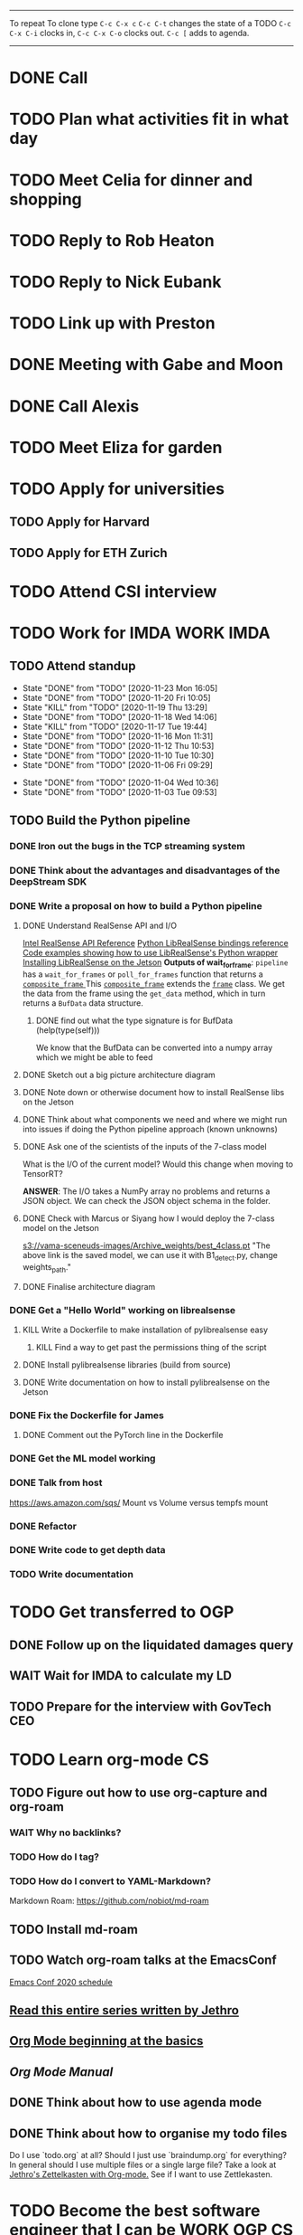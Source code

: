 #+TAGS:  PHYSICAL(0) [ WORK(1) : IMDA OGP ] SERENDIPITY(2) [ SIDEPROJECTS(3) : BLOG BOARDGAMEENGINE THESIS CS ] HOBBIES(4) RELATIONSHIPS(5)

------
To repeat
To clone type ~C-c C-x c~
~C-c C-t~ changes the state of a TODO
~C-c C-x C-i~ clocks in,
~C-c C-x C-o~ clocks out.
~C-c [~ adds to agenda.
------
* DONE Call 
* TODO Plan what activities fit in what day
* TODO Meet Celia for dinner and shopping
* TODO Reply to Rob Heaton
SCHEDULED: <2020-11-23 Mon>
* TODO Reply to Nick Eubank
SCHEDULED: <2020-11-23 Mon>
* TODO Link up with Preston
* DONE Meeting with Gabe and Moon
SCHEDULED: <2020-11-23 Mon 22:00>
* DONE Call Alexis
* TODO Meet Eliza for garden
* TODO Apply for universities
** TODO Apply for Harvard
** TODO Apply for ETH Zurich
* TODO Attend CSI interview
SCHEDULED: <2020-12-02 Wed 11:00>
* TODO Work for IMDA :WORK:IMDA:
** TODO Attend standup
SCHEDULED: <2020-11-24 Tue 09:00 ++1d>
:PROPERTIES:
:LAST_REPEAT: [2020-11-23 Mon 16:05]
:ORDERED:  t
:END:
- State "DONE"       from "TODO"       [2020-11-23 Mon 16:05]
- State "DONE"       from "TODO"       [2020-11-20 Fri 10:05]
- State "KILL"       from "TODO"       [2020-11-19 Thu 13:29]
- State "DONE"       from "TODO"       [2020-11-18 Wed 14:06]
- State "KILL"       from "TODO"       [2020-11-17 Tue 19:44]
- State "DONE"       from "TODO"       [2020-11-16 Mon 11:31]
- State "DONE"       from "TODO"       [2020-11-12 Thu 10:53]
- State "DONE"       from "TODO"       [2020-11-10 Tue 10:30]
- State "DONE"       from "TODO"       [2020-11-06 Fri 09:29]
:LOGBOOK:
CLOCK: [2020-11-06 Fri 09:03]--[2020-11-06 Fri 09:29] =>  0:26
CLOCK: [2020-11-04 Wed 09:45]--[2020-11-04 Wed 10:37] =>  0:52
:END:
- State "DONE"       from "TODO"       [2020-11-04 Wed 10:36]
- State "DONE"       from "TODO"       [2020-11-03 Tue 09:53]
** TODO Build the Python pipeline 
*** DONE Iron out the bugs in the TCP streaming system
*** DONE Think about the advantages and disadvantages of the DeepStream SDK
:LOGBOOK:
CLOCK: [2020-11-02 Mon 17:16]--[2020-11-02 Mon 18:18] =>  1:02
:END:
*** DONE Write a proposal on how to build a Python pipeline
**** DONE Understand RealSense API and I/O
:LOGBOOK:
CLOCK: [2020-11-03 Tue 11:30]--[2020-11-03 Tue 12:05] =>  0:35
:END:
[[https://dev.intelrealsense.com/docs/api-architecture][Intel RealSense API Reference]]
[[https://intelrealsense.github.io/librealsense/python_docs/_generated/pyrealsense2.html#module-pyrealsense2][Python LibRealSense bindings reference]]
[[https://dev.intelrealsense.com/docs/python2][Code examples showing how to use LibRealSense's Python wrapper]]
[[https://github.com/IntelRealSense/librealsense/blob/master/doc/installation_jetson.md][Installing LibRealSense on the Jetson]]
**Outputs of wait_for_frame**:
~pipeline~ has a ~wait_for_frames~ or ~poll_for_frames~ function that returns a
[[https://intelrealsense.github.io/librealsense/python_docs/_generated/pyrealsense2.composite_frame.html?highlight=get_depth_frame#pyrealsense2.composite_frame][~composite_frame~   ]]
This [[https://intelrealsense.github.io/librealsense/python_docs/_generated/pyrealsense2.composite_frame.html?highlight=get_depth_frame#pyrealsense2.composite_frame][~composite_frame~]] extends the [[https://intelrealsense.github.io/librealsense/python_docs/_generated/pyrealsense2.frame.html?highlight=get_data#pyrealsense2.frame.get_data][~frame~]] class.
We get the data from the frame using the ~get_data~ method,
which in turn returns a ~BufData~ data structure.
***** DONE find out what the type signature is for BufData (help(type(self)))
We know that the BufData can be converted into a numpy array which we might be able to feed
**** DONE Sketch out a big picture architecture diagram
:LOGBOOK:
CLOCK: [2020-11-03 Tue 11:10]--[2020-11-03 Tue 11:30] =>  0:20
:END:
[[./img/diagram.png]]
**** DONE Note down or otherwise document how to install RealSense libs on the Jetson
**** DONE Think about what components we need and where we might run into issues if doing the Python pipeline approach (known unknowns)
**** DONE Ask one of the scientists of the inputs of the 7-class model
What is the I/O of the current model?
Would this change when moving to TensorRT?

**ANSWER**: The I/O takes a NumPy array no problems and returns a JSON object.
We can check the JSON object schema in the folder.
**** DONE Check with Marcus or Siyang how I would deploy the 7-class model on the Jetson
[[s3://vama-sceneuds-images/Archive_weights/best_4class.pt]]
"The above link is the saved model, we can use it with B1_detect.py,
change weights_path."
**** DONE Finalise architecture diagram
*** DONE Get a "Hello World" working on librealsense
**** KILL Write a Dockerfile to make installation of pylibrealsense easy
***** KILL Find a way to get past the permissions thing of the script
**** DONE Install pylibrealsense libraries (build from source)
**** DONE Write documentation on how to install pylibrealsense on the Jetson
:LOGBOOK:
CLOCK: [2020-11-05 Thu 14:05]--[2020-11-05 Thu 15:32] =>  1:27
:END:
*** DONE Fix the Dockerfile for James
***** DONE Comment out the PyTorch line in the Dockerfile
*** DONE Get the ML model working
*** DONE Talk from host 
https://aws.amazon.com/sqs/
Mount vs Volume versus tempfs mount

*** DONE Refactor
*** DONE Write code to get depth data
:LOGBOOK:
CLOCK: [2020-11-20 Fri 10:23]
:END:
*** TODO Write documentation
* TODO Get transferred to OGP
** DONE Follow up on the liquidated damages query
** WAIT Wait for IMDA to calculate my LD
** TODO Prepare for the interview with GovTech CEO
SCHEDULED: <2020-12-04 Fri 16:30>
* TODO Learn org-mode :CS:
** TODO Figure out how to use org-capture and org-roam
*** WAIT Why no backlinks?
*** TODO How do I tag?
*** TODO How do I convert to YAML-Markdown?
Markdown Roam: https://github.com/nobiot/md-roam
** TODO Install md-roam
** TODO Watch org-roam talks at the EmacsConf
[[https://emacsconf.org/2020/schedule/][Emacs Conf 2020 schedule]]
** [[https://blog.jethro.dev/posts/capturing_inbox/][Read this entire series written by Jethro]]
** [[https://orgmode.org/worg/org-tutorials/org4beginners.html][Org Mode beginning at the basics]]
** [[orgmode.org/manual][Org Mode Manual]]
** DONE Think about how to use agenda mode
** DONE Think about how to organise my todo files
Do I use `todo.org` at all? Should I just use `braindump.org` for everything?
In general should I use multiple files or a single large file?
Take a look at [[https://blog.jethro.dev/posts/zettelkasten_with_org/][Jethro's Zettelkasten with Org-mode.]]
See if I want to use Zettlekasten.
* TODO Become the best software engineer that I can be :WORK:OGP:CS:
** Overview
I will be a "proper" card-carrying software engineer soon.
I want to focus on being the best software engineer that I can be.
What should I learn in order to be the best?
This is what OGP's career document has to say:

:OGPCAREERDOCUMENT:
Software Engineers are competent individual contributors. 
They are comfortable with engineering tools such as source control, error
monitoring, automated testing, and more. They can successfully run systems in
production, though they may be unable to design such systems themselves. They
can reason about the practical implications of a system design and can make
useful contributions to design discussions. Overall, they are able to prioritize
engineering tasks for themselves and complete them independently.
 
Concretely this means Software Engineers are able to:

- Write code that matches the readability and design standards of the team
- Implement systems from a given architectural design
- Understand the design goals and limits of a given system and work around them
- Prioritize engineering tasks effectively and avoid getting stuck on low impact work
- Use engineering tools effectively
  - Collaborate with other engineers by writing well defined pull requests
  - Participate productively in a code review both as a reviewee and reviewer
  - Branching and merging appropriately in source control
  - Configure build tools for simplified deployment and development
  - Setup automated testing to prevent code regressions
- Operate production systems reliably
  - Setup and operate cloud infrastructure for a given architectural design
  - Implement logging and be comfortable searching through logs
  - Configure basic alert systems to minimize downtime
  - Deploy code to production using practices that minimize risk of user interruption
  - Respond to production outages and recover from simple errors
  - Conduct post mortems detailing the significant events and root cause analysis
    :END:
    
It looks like the pull request and code review part 
can be learned through OSS work (or on the job),
but how do I learn the learn automated testing and build tools?
And how do I learn everything under the section 
"Operate production systems reliably"?

What's going to give me the best bang for my buck?
Should I be working on open-source projects?
Or writing my own side projects?
Or should I learn fundamental CS concepts like networks, OS, distributed systems?
** TODO Compile the largest gaps in my CS knowledge
- Reading source code
- Force yourself to understand it by reading through the source code.
** TODO Ask mentors for advice: what should I do?
*** DONE Ask Seb for advice with several well-crafted questions
*** DONE Attend Office hours with Ben 
SCHEDULED: <2020-11-05 Wed 21:30>
see braindump for notes on the call
*** TODO Write an email to Robert to ask him for advice + ask for another office hour?
*** DONE Think about what Ben said and send an email to thank him
** TODO Compile what different mentors said and synthesise them into something actionable
** TODO Read and learn from the best textbooks
*** DONE Move the PDFs to the Remarkable so that I can read them on the go
*** TODO [[./books/DDIA.pdf][Designing Data-Intensive Applications (DDIA)]]
*** TODO [[./books/SICP_JS.pdf][SICP (JS version)]]
** TODO Do projects that maximise my learning
*** TODO Learn Rust
**** DONE [[https://www.youtube.com/watch?v=DnT-LUQgc7s][Considering Rust: video link]]
**** TODO [[https://doc.rust-lang.org/book/index.html][Rust tutorial: The Rust Programming Language]]
***** TODO Work through the tutorial [0/20]
****** TODO Chapter 1
****** TODO Chapter 2
****** TODO Chapter 3
****** TODO Chapter 4
****** TODO Chapter 5
****** TODO Chapter 6
****** TODO Chapter 7
****** TODO Chapter 8
****** TODO Chapter 9
****** TODO Chapter 10
****** TODO Chapter 11
****** TODO Chapter 12
****** TODO Chapter 13
****** TODO Chapter 14
****** TODO Chapter 15
****** TODO Chapter 16
****** TODO Chapter 17
****** TODO Chapter 18
****** TODO Chapter 19
****** TODO Chapter 20
**** TODO [[http://www.arewewebyet.org/][Web development in Rust]]
**** TODO [[https://fasterthanli.me/articles/a-half-hour-to-learn-rust][Teaches you Rust from code snippets]]
*** TODO Do CS140e: building an OS on the Raspberry Pi 1A+
Prerequisite: [[Learn Rust]]
** DONE Complete Bradfield CS take-home
[[file:docs/bradfield_csi_takehome.pdf]]
DEADLINE: <2020-11-08 Sun 12:00>
:LOGBOOK:
CLOCK: [2020-11-07 Sat 17:52]--[2020-11-07 Sat 20:00] =>  2:08
:END:
* TODO Write for the blog :BLOG:
** TODO Write series about "How to write a First-Class Oxford PPE essay":
  - how to read,
  - how to synthesise what you've read into a big debate/ few key viewpoints
  - "Think very hard",
  - how to structure the essay
** TODO Write post about my three years in Oxford
  - Year 1
  - Year 2
  - Year 3
*** TODO collate pictures
** TODO Upload my notes
** TODO Upload my exam paper attempts
** TODO Write a post about Board Game Engine
** TODO New exploration: why is metro construction in Singapore so expensive?
Why have costs ballooned over the past fifteen years?
Check [[https://pedestrianobservations.com/?s=singapore][Pedestrian Observations]] and wait for Alon's reply

**EDIT**
[[https://pedestrianobservations.com/][New post from Alon:]]

> It increasingly looks like the cause of high construction costs in the
English-speaking world is the trend of the privatization of the state since the
1980s. Instead of public planning departments, there is growing use of
consultants. This trend is intensifying, for example with increasing use of
design-build contracts, introduced into Canada just before costs exploded.

*** HOLD Follow up with Alon
** TODO New exploration: could Singapore afford a UBI? What would it take?
** TODO New post: the importance of minimising friction
:LOGBOOK:
CLOCK: [2020-11-06 Fri 22:27]--[2020-11-07 Sat 17:52] => 19:25
:END:
[[file:20201106170251-making_your_habits_zero_friction_is_a_massive_productivity_hack.org][Making your habits zero-friction is a massive productivity hack]]   
** TODO New post: The six pillars of software engineering tradeoffs (or something about complexity budgets)
[[file:20201106172548-the_complexity_budget_is_actually_a_budget.org][The "complexity budget" is actually a budget]] 
** TODO New post: Convergence is (finally) coming
[[file:convergence_is_finally_coming.md][Convergence is (finally) coming]]
** TODO New post: Teaching game theory (PBEs) using one of Faker's plays
[[file:20201119143515-learn_game_theory_from_league_of_legends_faker_s_fakeout.org][Learn game theory from League of Legends: Faker's Fakeout]]
** TODO New post: Three levels of competence
 [[file:three_levels_of_competency.md][There are three levels of competency in any field]]
** HOLD New post: Singapore's historical land usage for golf courses
** DONE Write post about interviewing with OGP and preparation process, even if I get rejected
SCHEDULED: <2020-11-07 Sat>
:LOGBOOK:
CLOCK: [2020-11-05 Thu 22:25]--[2020-11-06 Fri 00:00] => 01:35
:END:
Clarified with Russell what I am or am not allowed to say:

> my general principle which I'd say to OGP officers (and I counting you in that
> fold by extension) is go ahead and share freely, but dont go and share
> something that would give any reader an unfair advantage into the actual
> hiring process e.g. the stuff we tell u about what we're looking for - yeah you
> can go ahead and share that too. but the actual questions we use and ask,
> please don't
[[file:my_ogp_interview_experience.md][My OGP interview experience]]
* TODO Improve the UX of my website :BLOG:
** TODO Add "Related Posts" widget on my posts
** TODO Improve my blog: Filter pages, tag pages, tag search, tag index pages... 
** DONE Add blogroll
* TODO Build software :SIDEPROJECTS:
** TODO Finish and ship MVP of Board Game Engine: server and lobby
*** TODO Pair program with Joshua 
SCHEDULED: <2020-11-21 Sat 22:00 +1w>
:LOGBOOK:
CLOCK: [2020-11-03 Tue 21:49]--[2020-11-03 Tue 22:32] =>  0:43
:END:
** HOLD Build Julia Path Tracer
** HOLD Build [[https://www.benkuhn.net/krss/][KindleRSS]] but for the Remarkable.
Idea from Ben Kuhn.
Check the following [GitHub repo](https://github.com/reHackable/awesome-reMarkable).
Check also [this link](https://umanovskis.se/blog/post/remarkable-email/)
* TODO Build hardware :SIDEPROJECTS:HOBBIES:
** HOLD Repair gramophone
** TODO Build adjustable monitor stand
** TODO Build DIY RGBA night lamp
** DONE Build home gym
* TODO Publish academic work :SIDEPROJECTS:THESIS:
** TODO Paper with Gabe Schoenbach
*** TODO Pair program with Gabe
SCHEDULED: <2020-11-20 Fri 22:30 +1w>
:PROPERTIES:
:LAST_REPEAT: [2020-11-18 Wed 00:36]
:END:
- State "DONE"       from "TODO"       [2020-11-18 Wed 00:36]
- State "KILL"       from "TODO"       [2020-11-12 Thu 11:01]
- State "DONE"       from "TODO"       [2020-11-03 Tue 23:54]
:LOGBOOK:
CLOCK: [2020-11-03 Tue 22:34]--[2020-11-03 Tue 23:53] =>  1:19
:END:
** TODO Paper with Nick Eubank
*** DONE Reply to Nick Eubank
* TODO Buy things [3/5]
- [X] Buy home gym equipment (~\$800--\$2000)
- [X] Buy a new toothbrush
- [X] Buy a webcam
- [ ] Buy a night light
- [ ] Buy split keyboard (~ \$500)
* TODO Find a format for my resume that fulfills all my goals :WORK:
(not too verbose/hard to edit, exports nicely to PDF, also exports to HTML,
layout customisable by me)
* HOLD Canvas some support for my forest protection mechanism idea :SIDEPROJECTS:
** TODO Post it on LessWrong?
* WAIT Publish cryptogram book on Amazon 
** TODO Add gutter margins
DEADLINE: <2020-11-07 Sat>
[[https://github.com/bpampuch/pdfmake/issues/2106#event-3945256138][GitHub link]]
*** DONE Read the code for adding gutter margins
DEADLINE: <2020-11-15 Sun>
*** WAIT Wait for a reply on my issue on GitHub
** DONE Think about meeting with NYC and Nicole
Leader PFA fund?? All of our Youth Corps leaders
FOr a period of three years you have a "Pay it forward" award
Seed fund is for any leader to start and sustain a project

- Talk to social workers to do need analysis
- Adults with special needs? Would they greatly benefit?

Adult with special needs: homebound. They depend on caregivers.
They stay inside, they can only do things inside
and then they stare/watch TV the whole day.
** DONE Meet with NYC
SCHEDULED: <2020-11-13 Fri 15:00-16:00>
Zoom Date: 13 Nov 2020
Zoom ID: 876 2180 2169
Zoom PW: 131120
Time: 3.00pm to 4.00pm folks
* TODO Send in pull request for Intel RealSense repo
SCHEDULED: <2020-11-17 Tue>
* TODO Think of a way to display/digest time spent on each todo in a week
** TODO Ask Joel about this
* TODO Digital gardening
** TODO Think about the separation between todo.org and braindump.org.
Todos are todos, braindumps are just dumps/notes, but sometimes braindumps are
actionable and sometimes TODOs need context.
** TODO Think about how best to structure my digital garden/second brain/whatever
*** DONE Move all my files around and stuff
:LOGBOOK:
CLOCK: [2020-11-06 Fri 09:51]--[2020-11-06 Fri 13:26] => 3:35 :END:

** TODO Come up with some sort of visualisation for my .org files, like Jethro's braindump in [[Digital gardens]]
https://notes.alexkehayias.com/
* TODO Build a distributed, encrypted key-value store?
* WAIT What's the canonical way to link to other posts with Eleventy?
* WAIT Add feature request to support Jekyll-style tags in org-roam
SCHEDULED: <2020-11-17 Tue>
* TODO Check in weekly with Joel
SCHEDULED: <2020-11-25 Wed 22:00 ++1w>
:PROPERTIES:
:LAST_REPEAT: [2020-11-19 Thu 13:29]
:END:
- State "DONE"       from "TODO"       [2020-11-19 Thu 13:29]
- State "DONE"       from "TODO"       [2020-11-12 Thu 11:01]
* TODO Hangout Thursdays with Celine
SCHEDULED: <2020-11-26 Thu 23:00 +1w>
:PROPERTIES:
:LAST_REPEAT: [2020-11-20 Fri 10:05]
:END:
- State "DONE"       from "TODO"       [2020-11-20 Fri 10:05]
* DONE Meet Jon for dinner
SCHEDULED: <2020-11-23 Mon>
* DONE Book a slot for CSI interview
SCHEDULED: <2020-11-23 Mon>
* DONE Have dinner with Marc
SCHEDULED: <2020-11-17 Tue>
* DONE Complain to Town council about the poorly shaded floodlights
** DONE Wait for call from Town Council
** DONE Wait for Frederick to come and inspect the place
* DONE Set up GIRO automatic deductions to top up parents' CPF account
** DONE Grab an envelope
https://www.cpf.gov.sg/Assets/members/Documents/FORM_RSTU_GIROandSI.pdf
(iii) GIRO

    Use our GIRO facility to make monthly and/or yearly cash top-ups to your own or loved ones’ CPF accounts.
    Download and complete the latest* Top Up Retirement Sum Using GIRO (PDF, 1.3MB).
    Mail it to:
    CPF Board
    Robinson Road P.O. Box 3060 Singapore 905060

